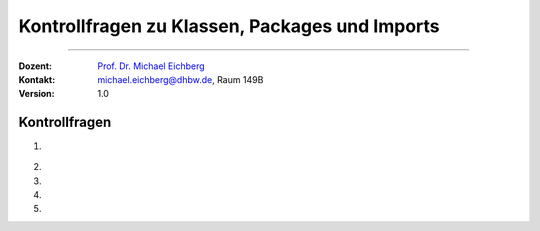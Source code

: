 .. meta::
   :version: genesis
   :lang: de
   :author: Michael Eichberg
   :keywords: "Programmierung", "Java", "Arrays"
   :description lang=de: Kontrollfragen zu Java Arrays
   :id: lecture-prog-java-arrays-kontrollfragen
   :first-slide: last-viewed
   :exercises-master-password: WirklichSchwierig!
    
.. |html-source| source::
    :prefix: https://delors.github.io/
    :suffix: .html
.. |pdf-source| source::
    :prefix: https://delors.github.io/
    :suffix: .html.pdf
.. |at| unicode:: 0x40
.. |qm| unicode:: 0x22 

.. role:: incremental
.. role:: appear
.. role:: eng
.. role:: ger
.. role:: dhbw-red
.. role:: green
.. role:: the-blue
.. role:: minor
.. role:: obsolete
.. role:: line-above
.. role:: smaller
.. role:: far-smaller
.. role:: monospaced
.. role:: copy-to-clipboard
.. role:: kbd
.. role:: java(code)
   :language: java



.. class:: animated-symbol 

Kontrollfragen zu Klassen, Packages und Imports
=================================================

----

:Dozent: `Prof. Dr. Michael Eichberg <https://delors.github.io/cv/folien.de.rst.html>`__
:Kontakt: michael.eichberg@dhbw.de, Raum 149B
:Version: 1.0



Kontrollfragen
----------------

.. container:: scrollable

   .. class:: incremental long-list

   1. \
   
      .. exercise:: Welche Ziele werden bei der Modularisierung von Code verfolgt?

         .. solution::
            :pwd: 4 Ziele

            Wiederverwendbarkeit, Kollaborative Entwicklung, Erweiterbarkeit, Wartbarkeit/Testbarkeit.

   2. 

      .. exercise:: Sichtbarkeiten

         Welche Sichtbarkeiten gibt es in Java und wie sind diese angeordnet?  

         .. solution::
            :pwd: 4 Sichtbarkeiten

            :java:`public`, :java:`protected`, *<package-private>*, :java:`private`


   3. 

      .. exercise:: Finden Sie den/die Fehler:
      
         .. code:: java
            :class: far-far-smaller

            package math.dhbw.de;
            public class arrays {
               int median(int... numbers ) { ... }
               double average(int... numbers) { ... }
            }

            // in einer anderen Datei in einem anderen Verzeichnis
            void main() {
               println(math.dhbw.de.Arrays.median(1,2,3,4,5));
            }

         .. solution::
            :pwd: 3 Ebenen

            - Die Methoden sind nicht statisch und nicht öffentlich. 
            - Die Klasse `Arrays` sollte groß geschrieben werden.
            - der Packaqename ist nicht in umgekehrter Reihenfolge des Domainnamens.

   4. 

      .. exercise:: Imports 
      
         .. code:: java
            :class: far-far-smaller

            package programmierung;

            public class TwoDimensionalArrays {
               public static void clean(int[][] a) { ... }
            }
         
         Welche Möglichkeiten kennen Sie, um die Methode `clean` in einer anderen Klasse zu verwenden?

         .. solution::
            :pwd: 3 Möglichkeiten

            1. `import programmierung.TwoDimensionalArrays;` // dann `TwoDimensionalArrays.clean(a);`
            2. `import programmierung.*;` // dann `TwoDimensionalArrays.clean(a);`
            3. `import static programmierung.TwoDimensionalArrays.clean;` // dann `clean(a);`
            4. `import static programmierung.TwoDimensionalArrays.*;` // dann `clean(a);`
            5. `programmierung.TwoDimensionalArrays.clean(a);`
   
   

   5.

      .. exercise:: Identifizieren Sie Fehler in der folgenden Projektkonfiguration:

         .. image:: images/fehlerhafte_projekt_konfiguration.png
            :height: 750px
            :alt: Fehlerhafte Projektkonfiguration
            :align: center
         
         .. container:: text-align-center far-far-smaller minor

            ZED-Editor


         .. solution::
            :pwd: mehrere

            1. Packagename und Pfad von Math stimmen nicht überein.
            2. Die Klasse `Math` ist nicht öffentlich.